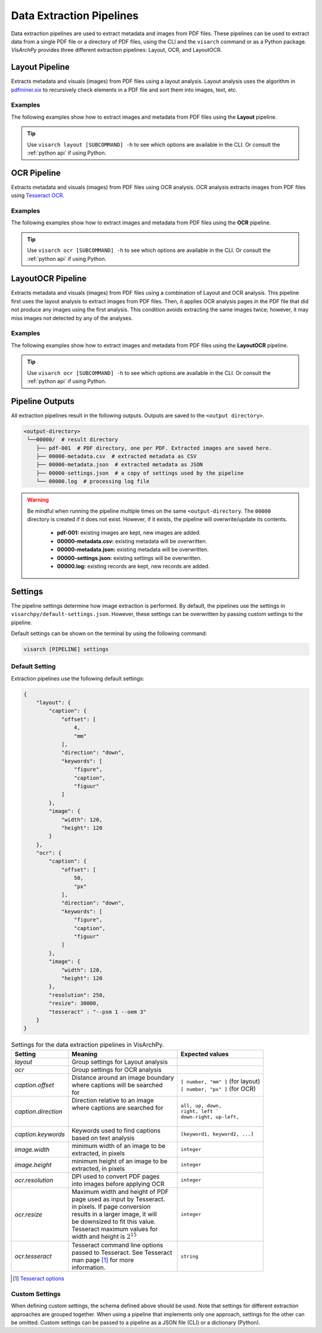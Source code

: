 Data Extraction Pipelines
=========================

Data extraction pipelines are used to extract metadata and images from PDF files. These pipelines can be used to extract data from a single PDF file or a directory of PDF files, using the CLI and the ``visarch`` command or as a Python package. 
*VisArchPy* provides three different extraction pipelines: Layout, OCR, and LayoutOCR.  


Layout Pipeline
---------------
Extracts metadata and visuals (images) from PDF files using a layout analysis. Layout analysis uses the algorithm in `pdfminer.six <https://pdfminersix.readthedocs.io/en/latest/topic/converting_pdf_to_text.html#layout-analysis-algorithm>`_  to recursively check elements in a PDF file and sort them into images, text, etc.


Examples
""""""""""""""""

The following examples show how to extract images and metadata from PDF files using the **Layout** pipeline. 


.. tabs::

    .. tab:: Single PDF

       .. tabs::

          .. code-tab:: bash  CLI

            visarch layout from-file <path-to-pdf-file> <path-output-directory>

       .. tabs::

          .. code-tab:: py

            "Not available"

    .. tab:: Multiple PDFs

       .. tabs::

          .. code-tab:: bash  CLI

            visarch layout from-dir <path-pdf-directory> <path-output-directory>

       .. tabs::

          .. code-tab:: py

            from visarchpy.pipelines import Layout

            pipeline = Layout('path-to-data-dir', 'path-to-output-dir', 
                             metadata_file='path-to-mods-file', 
                             settings=None, # use default settings 
                             )

            pipeline.run()


.. tip::
    Use ``visarch layout [SUBCOMMAND] -h`` to see which options are available in the CLI. Or consult the :ref:`python api` if using Python.


OCR Pipeline
------------
Extracts metadata and visuals (images) from PDF files using OCR analysis. OCR analysis extracts images from PDF files using `Tesseract OCR <https://tesseract-ocr.github.io/>`_.


Examples
""""""""""""""""

The following examples show how to extract images and metadata from PDF files using the **OCR** pipeline. 

.. tabs::

    .. tab:: Single PDF

       .. tabs::

          .. code-tab:: bash CLI

            visarch ocr from-file <path-to-pdf-file> <path-output-directory>

       .. tabs::

          .. code-tab:: py

            "Not available"

    .. tab:: Multiple PDFs

       .. tabs::

          .. code-tab:: bash  CLI

            visarch ocr from-dir <path-pdf-directory> <path-output-directory>

       .. tabs::

          .. code-tab:: py

            from visarchpy.pipelines import OCR

            pipeline = OCR('path-to-data-dir', 'path-to-output-dir', 
                          metadata_file='path-to-mods-file', 
                          settings=None, # use default settings 
                          )

            pipeline.run()


.. tip::
    Use ``visarch ocr [SUBCOMMAND] -h`` to see which options are available in the CLI. Or consult the :ref:`python api` if using Python.


LayoutOCR Pipeline
------------------

Extracts metadata and visuals (images) from PDF files using a combination of Layout and OCR analysis. This pipeline first uses the layout analysis to extract images from PDF files. Then, it applies OCR analysis pages in the PDF file that did not produce any images using the first analysis. This condition avoids extracting the same images twice; however, it may miss images not detected by any of the analyses.

Examples
""""""""""""""""

The following examples show how to extract images and metadata from PDF files using the **LayoutOCR** pipeline. 

.. tabs::

    .. tab:: Single PDF

       .. tabs::

          .. code-tab:: bash CLI

            visarch layoutocr from-file <path-to-pdf-file> <path-output-directory>

       .. tabs::

          .. code-tab:: py

            "Not available"

    .. tab:: Multiple PDFs

       .. tabs::

          .. code-tab:: bash  CLI

            visarch layoutocr from-dir <path-pdf-directory> <path-output-directory>

       .. tabs::

          .. code-tab:: py

            from visarchpy.pipelines import LayoutOCR

            pipeline = LayoutOCR('path-to-data-dir', 'path-to-output-dir', 
                                metadata_file='path-to-mods-file', 
                                settings=None, # use default settings 
                                )

            pipeline.run()


.. tip::
    Use ``visarch ocr [SUBCOMMAND] -h`` to see which options are available in the CLI. Or consult the :ref:`python api` if using Python.


Pipeline Outputs
----------------

All extraction pipelines result in the following outputs. Outputs are saved to the ``<output directory>``.

.. code-block:: shell

   <output-directory>
    └──00000/  # result directory
       ├── pdf-001  # PDF directory, one per PDF. Extracted images are saved here.
       ├── 00000-metadata.csv  # extracted metadata as CSV
       ├── 00000-metadata.json  # extracted metadata as JSON
       ├── 00000-settings.json  # a copy of settings used by the pipeline
       └── 00000.log  # processing log file

.. warning::
    Be mindful when running the pipeline multiple times on the same ``<output-directory``.
    The ``00000`` directory is created if it does not exist. However, if it exists, the pipeline will overwrite/update its contents. 

       * **pdf-001:**  existing images are kept, new images are added.
       * **00000-metadata.csv:**  existing metadata will be overwritten.
       * **00000-metadata.json:**  existing metadata will be overwritten.
       * **00000-settings.json:**  existing settings will be overwritten.
       * **00000.log:** existing records are kept, new records are added.


Settings
---------

The pipeline settings determine how image extraction is performed. By default, the pipelines use the settings in ``visarchpy/default-settings.json``. However, these settings can be overwritten by passing custom settings to the pipeline.

Default settings can be shown on the terminal by using the following command:

.. code-block:: shell
   
    visarch [PIPELINE] settings


Default Setting
""""""""""""""""

Extraction pipelines use the following default settings:

.. code-block:: json
    
    {
        "layout": { 
            "caption": { 
                "offset": [ 
                    4,
                    "mm"
                ],
                "direction": "down", 
                "keywords": [  
                    "figure",
                    "caption",
                    "figuur"
                ]
            },
            "image": { 
                "width": 120,
                "height": 120
            }
        },
        "ocr": {  
            "caption": {
                "offset": [
                    50,
                    "px"
                ],
                "direction": "down",
                "keywords": [
                    "figure",
                    "caption",
                    "figuur"
                ]
            },
            "image": {
                "width": 120,
                "height": 120
            },
            "resolution": 250,
            "resize": 30000,
            "tesseract" : "--psm 1 --oem 3"
        }
    }


.. table:: Settings for the data extraction pipelines in VisArchPy.
        
    ======================= ===================================== =================================
     Setting                Meaning                               Expected values
    ======================= ===================================== =================================
    *layout*                Group settings for Layout analysis
    *ocr*                   Group settings for OCR analysis
    *caption.offset*        | Distance around an image boundary   | ``[ number, "mm" ]`` (for layout)
                            | where captions will be searched     | ``[ number, "px" ]`` (for OCR) 
                            | for                                                    
    *caption.direction*     | Direction relative to an image 
                            | where captions are searched for     | ``all, up, down,``
                            |                                     | ``right, left ```
                            |                                     | ``down-right, up-left,``      
    *caption.keywords*      | Keywords used to find captions      | ``[keyword1, keyword2, ...]``
                            | based on text analysis                          
    *image.width*           | minimum width of an image to be     ``integer`` 
                            | extracted, in pixels                              
    *image.height*          | minimum height of an image to be    ``integer`` 
                            | extracted, in pixels
    *ocr.resolution*        | DPI used to convert PDF pages       ``integer``
                            | into images before applying OCR
    *ocr.resize*            | Maximum width and height of PDF     ``integer``
                            | page used as input by Tesseract.    
                            | in pixels. If page conversion       
                            | results in a larger image, it will  
                            | be downsized to fit this value.     
                            | Tesseract maximum values  for       
                            | width and height is :math:`2^{15}`    
    *ocr.tesseract*         | Tesseract command line options      ``string``
                            | passed to Tesseract. See Tesseract  
                            | man page [1]_ for more 
                            | information.
    ======================= ===================================== =================================

.. [1] `Tesseract options <https://github.com/tesseract-ocr/tesseract/blob/main/doc/tesseract.1.asc>`_

Custom Settings
""""""""""""""""""

When defining custom settings, the schema defined above should be used. Note that settings for different extraction approaches are grouped together. When using a pipeline that implements only one approach, settings for the other can be omitted. Custom settings can be passed to a pipeline as a JSON file (CLI) or a dictionary (Python).

.. tabs::

    .. code-tab:: bash  CLI

        visarch layoutocr from-file --settings <settings-file> <path-pdf-directory> \
        <path-output-directory>

    .. code-tab:: py

        from visarchpy.pipelines import LayoutOCR

        custom_settings = {}  # a dictionary with custom settings following schema above

        pipeline = LayoutOCR('path-to-data-dir', 'path-to-output-dir', 
                            metadata_file='path-to-mods-file', 
                            settings=custom_settings
                            )

        pipeline.run()

